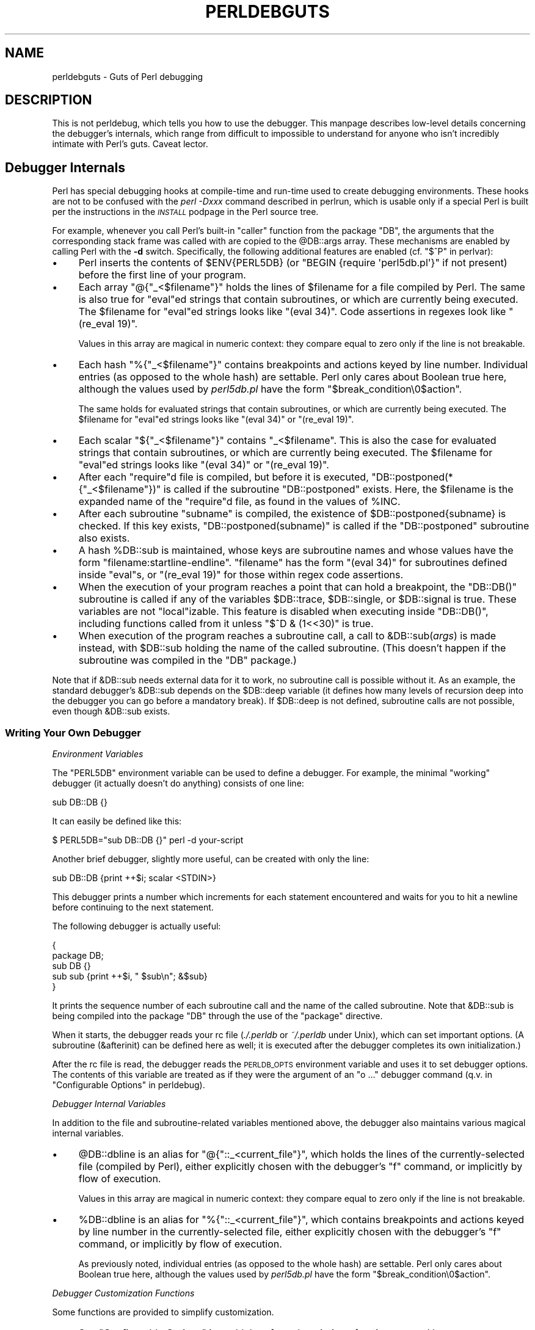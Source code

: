 .\" Automatically generated by Pod::Man 2.25 (Pod::Simple 3.20)
.\"
.\" Standard preamble:
.\" ========================================================================
.de Sp \" Vertical space (when we can't use .PP)
.if t .sp .5v
.if n .sp
..
.de Vb \" Begin verbatim text
.ft CW
.nf
.ne \\$1
..
.de Ve \" End verbatim text
.ft R
.fi
..
.\" Set up some character translations and predefined strings.  \*(-- will
.\" give an unbreakable dash, \*(PI will give pi, \*(L" will give a left
.\" double quote, and \*(R" will give a right double quote.  \*(C+ will
.\" give a nicer C++.  Capital omega is used to do unbreakable dashes and
.\" therefore won't be available.  \*(C` and \*(C' expand to `' in nroff,
.\" nothing in troff, for use with C<>.
.tr \(*W-
.ds C+ C\v'-.1v'\h'-1p'\s-2+\h'-1p'+\s0\v'.1v'\h'-1p'
.ie n \{\
.    ds -- \(*W-
.    ds PI pi
.    if (\n(.H=4u)&(1m=24u) .ds -- \(*W\h'-12u'\(*W\h'-12u'-\" diablo 10 pitch
.    if (\n(.H=4u)&(1m=20u) .ds -- \(*W\h'-12u'\(*W\h'-8u'-\"  diablo 12 pitch
.    ds L" ""
.    ds R" ""
.    ds C` ""
.    ds C' ""
'br\}
.el\{\
.    ds -- \|\(em\|
.    ds PI \(*p
.    ds L" ``
.    ds R" ''
'br\}
.\"
.\" Escape single quotes in literal strings from groff's Unicode transform.
.ie \n(.g .ds Aq \(aq
.el       .ds Aq '
.\"
.\" If the F register is turned on, we'll generate index entries on stderr for
.\" titles (.TH), headers (.SH), subsections (.SS), items (.Ip), and index
.\" entries marked with X<> in POD.  Of course, you'll have to process the
.\" output yourself in some meaningful fashion.
.ie \nF \{\
.    de IX
.    tm Index:\\$1\t\\n%\t"\\$2"
..
.    nr % 0
.    rr F
.\}
.el \{\
.    de IX
..
.\}
.\"
.\" Accent mark definitions (@(#)ms.acc 1.5 88/02/08 SMI; from UCB 4.2).
.\" Fear.  Run.  Save yourself.  No user-serviceable parts.
.    \" fudge factors for nroff and troff
.if n \{\
.    ds #H 0
.    ds #V .8m
.    ds #F .3m
.    ds #[ \f1
.    ds #] \fP
.\}
.if t \{\
.    ds #H ((1u-(\\\\n(.fu%2u))*.13m)
.    ds #V .6m
.    ds #F 0
.    ds #[ \&
.    ds #] \&
.\}
.    \" simple accents for nroff and troff
.if n \{\
.    ds ' \&
.    ds ` \&
.    ds ^ \&
.    ds , \&
.    ds ~ ~
.    ds /
.\}
.if t \{\
.    ds ' \\k:\h'-(\\n(.wu*8/10-\*(#H)'\'\h"|\\n:u"
.    ds ` \\k:\h'-(\\n(.wu*8/10-\*(#H)'\`\h'|\\n:u'
.    ds ^ \\k:\h'-(\\n(.wu*10/11-\*(#H)'^\h'|\\n:u'
.    ds , \\k:\h'-(\\n(.wu*8/10)',\h'|\\n:u'
.    ds ~ \\k:\h'-(\\n(.wu-\*(#H-.1m)'~\h'|\\n:u'
.    ds / \\k:\h'-(\\n(.wu*8/10-\*(#H)'\z\(sl\h'|\\n:u'
.\}
.    \" troff and (daisy-wheel) nroff accents
.ds : \\k:\h'-(\\n(.wu*8/10-\*(#H+.1m+\*(#F)'\v'-\*(#V'\z.\h'.2m+\*(#F'.\h'|\\n:u'\v'\*(#V'
.ds 8 \h'\*(#H'\(*b\h'-\*(#H'
.ds o \\k:\h'-(\\n(.wu+\w'\(de'u-\*(#H)/2u'\v'-.3n'\*(#[\z\(de\v'.3n'\h'|\\n:u'\*(#]
.ds d- \h'\*(#H'\(pd\h'-\w'~'u'\v'-.25m'\f2\(hy\fP\v'.25m'\h'-\*(#H'
.ds D- D\\k:\h'-\w'D'u'\v'-.11m'\z\(hy\v'.11m'\h'|\\n:u'
.ds th \*(#[\v'.3m'\s+1I\s-1\v'-.3m'\h'-(\w'I'u*2/3)'\s-1o\s+1\*(#]
.ds Th \*(#[\s+2I\s-2\h'-\w'I'u*3/5'\v'-.3m'o\v'.3m'\*(#]
.ds ae a\h'-(\w'a'u*4/10)'e
.ds Ae A\h'-(\w'A'u*4/10)'E
.    \" corrections for vroff
.if v .ds ~ \\k:\h'-(\\n(.wu*9/10-\*(#H)'\s-2\u~\d\s+2\h'|\\n:u'
.if v .ds ^ \\k:\h'-(\\n(.wu*10/11-\*(#H)'\v'-.4m'^\v'.4m'\h'|\\n:u'
.    \" for low resolution devices (crt and lpr)
.if \n(.H>23 .if \n(.V>19 \
\{\
.    ds : e
.    ds 8 ss
.    ds o a
.    ds d- d\h'-1'\(ga
.    ds D- D\h'-1'\(hy
.    ds th \o'bp'
.    ds Th \o'LP'
.    ds ae ae
.    ds Ae AE
.\}
.rm #[ #] #H #V #F C
.\" ========================================================================
.\"
.IX Title "PERLDEBGUTS 1"
.TH PERLDEBGUTS 1 "2012-04-25" "perl v5.16.0" "Perl Programmers Reference Guide"
.\" For nroff, turn off justification.  Always turn off hyphenation; it makes
.\" way too many mistakes in technical documents.
.if n .ad l
.nh
.SH "NAME"
perldebguts \- Guts of Perl debugging
.SH "DESCRIPTION"
.IX Header "DESCRIPTION"
This is not perldebug, which tells you how to use
the debugger.  This manpage describes low-level details concerning
the debugger's internals, which range from difficult to impossible
to understand for anyone who isn't incredibly intimate with Perl's guts.
Caveat lector.
.SH "Debugger Internals"
.IX Header "Debugger Internals"
Perl has special debugging hooks at compile-time and run-time used
to create debugging environments.  These hooks are not to be confused
with the \fIperl \-Dxxx\fR command described in perlrun, which is
usable only if a special Perl is built per the instructions in the
\&\fI\s-1INSTALL\s0\fR podpage in the Perl source tree.
.PP
For example, whenever you call Perl's built-in \f(CW\*(C`caller\*(C'\fR function
from the package \f(CW\*(C`DB\*(C'\fR, the arguments that the corresponding stack
frame was called with are copied to the \f(CW@DB::args\fR array.  These
mechanisms are enabled by calling Perl with the \fB\-d\fR switch.
Specifically, the following additional features are enabled
(cf. \*(L"$^P\*(R" in perlvar):
.IP "\(bu" 4
Perl inserts the contents of \f(CW$ENV{PERL5DB}\fR (or \f(CW\*(C`BEGIN {require
\&\*(Aqperl5db.pl\*(Aq}\*(C'\fR if not present) before the first line of your program.
.IP "\(bu" 4
Each array \f(CW\*(C`@{"_<$filename"}\*(C'\fR holds the lines of \f(CW$filename\fR for a
file compiled by Perl.  The same is also true for \f(CW\*(C`eval\*(C'\fRed strings
that contain subroutines, or which are currently being executed.
The \f(CW$filename\fR for \f(CW\*(C`eval\*(C'\fRed strings looks like \f(CW\*(C`(eval 34)\*(C'\fR.
Code assertions in regexes look like \f(CW\*(C`(re_eval 19)\*(C'\fR.
.Sp
Values in this array are magical in numeric context: they compare
equal to zero only if the line is not breakable.
.IP "\(bu" 4
Each hash \f(CW\*(C`%{"_<$filename"}\*(C'\fR contains breakpoints and actions keyed
by line number.  Individual entries (as opposed to the whole hash)
are settable.  Perl only cares about Boolean true here, although
the values used by \fIperl5db.pl\fR have the form
\&\f(CW"$break_condition\e0$action"\fR.
.Sp
The same holds for evaluated strings that contain subroutines, or
which are currently being executed.  The \f(CW$filename\fR for \f(CW\*(C`eval\*(C'\fRed strings
looks like \f(CW\*(C`(eval 34)\*(C'\fR or \f(CW\*(C`(re_eval 19)\*(C'\fR.
.IP "\(bu" 4
Each scalar \f(CW\*(C`${"_<$filename"}\*(C'\fR contains \f(CW"_<$filename"\fR.  This is
also the case for evaluated strings that contain subroutines, or
which are currently being executed.  The \f(CW$filename\fR for \f(CW\*(C`eval\*(C'\fRed
strings looks like \f(CW\*(C`(eval 34)\*(C'\fR or \f(CW\*(C`(re_eval 19)\*(C'\fR.
.IP "\(bu" 4
After each \f(CW\*(C`require\*(C'\fRd file is compiled, but before it is executed,
\&\f(CW\*(C`DB::postponed(*{"_<$filename"})\*(C'\fR is called if the subroutine
\&\f(CW\*(C`DB::postponed\*(C'\fR exists.  Here, the \f(CW$filename\fR is the expanded name of
the \f(CW\*(C`require\*(C'\fRd file, as found in the values of \f(CW%INC\fR.
.IP "\(bu" 4
After each subroutine \f(CW\*(C`subname\*(C'\fR is compiled, the existence of
\&\f(CW$DB::postponed{subname}\fR is checked.  If this key exists,
\&\f(CW\*(C`DB::postponed(subname)\*(C'\fR is called if the \f(CW\*(C`DB::postponed\*(C'\fR subroutine
also exists.
.IP "\(bu" 4
A hash \f(CW%DB::sub\fR is maintained, whose keys are subroutine names
and whose values have the form \f(CW\*(C`filename:startline\-endline\*(C'\fR.
\&\f(CW\*(C`filename\*(C'\fR has the form \f(CW\*(C`(eval 34)\*(C'\fR for subroutines defined inside
\&\f(CW\*(C`eval\*(C'\fRs, or \f(CW\*(C`(re_eval 19)\*(C'\fR for those within regex code assertions.
.IP "\(bu" 4
When the execution of your program reaches a point that can hold a
breakpoint, the \f(CW\*(C`DB::DB()\*(C'\fR subroutine is called if any of the variables
\&\f(CW$DB::trace\fR, \f(CW$DB::single\fR, or \f(CW$DB::signal\fR is true.  These variables
are not \f(CW\*(C`local\*(C'\fRizable.  This feature is disabled when executing
inside \f(CW\*(C`DB::DB()\*(C'\fR, including functions called from it 
unless \f(CW\*(C`$^D & (1<<30)\*(C'\fR is true.
.IP "\(bu" 4
When execution of the program reaches a subroutine call, a call to
\&\f(CW&DB::sub\fR(\fIargs\fR) is made instead, with \f(CW$DB::sub\fR holding the
name of the called subroutine. (This doesn't happen if the subroutine
was compiled in the \f(CW\*(C`DB\*(C'\fR package.)
.PP
Note that if \f(CW&DB::sub\fR needs external data for it to work, no
subroutine call is possible without it. As an example, the standard
debugger's \f(CW&DB::sub\fR depends on the \f(CW$DB::deep\fR variable
(it defines how many levels of recursion deep into the debugger you can go
before a mandatory break).  If \f(CW$DB::deep\fR is not defined, subroutine
calls are not possible, even though \f(CW&DB::sub\fR exists.
.SS "Writing Your Own Debugger"
.IX Subsection "Writing Your Own Debugger"
\fIEnvironment Variables\fR
.IX Subsection "Environment Variables"
.PP
The \f(CW\*(C`PERL5DB\*(C'\fR environment variable can be used to define a debugger.
For example, the minimal \*(L"working\*(R" debugger (it actually doesn't do anything)
consists of one line:
.PP
.Vb 1
\&  sub DB::DB {}
.Ve
.PP
It can easily be defined like this:
.PP
.Vb 1
\&  $ PERL5DB="sub DB::DB {}" perl \-d your\-script
.Ve
.PP
Another brief debugger, slightly more useful, can be created
with only the line:
.PP
.Vb 1
\&  sub DB::DB {print ++$i; scalar <STDIN>}
.Ve
.PP
This debugger prints a number which increments for each statement
encountered and waits for you to hit a newline before continuing
to the next statement.
.PP
The following debugger is actually useful:
.PP
.Vb 5
\&  {
\&    package DB;
\&    sub DB  {}
\&    sub sub {print ++$i, " $sub\en"; &$sub}
\&  }
.Ve
.PP
It prints the sequence number of each subroutine call and the name of the
called subroutine.  Note that \f(CW&DB::sub\fR is being compiled into the
package \f(CW\*(C`DB\*(C'\fR through the use of the \f(CW\*(C`package\*(C'\fR directive.
.PP
When it starts, the debugger reads your rc file (\fI./.perldb\fR or
\&\fI~/.perldb\fR under Unix), which can set important options.
(A subroutine (\f(CW&afterinit\fR) can be defined here as well; it is executed
after the debugger completes its own initialization.)
.PP
After the rc file is read, the debugger reads the \s-1PERLDB_OPTS\s0
environment variable and uses it to set debugger options. The
contents of this variable are treated as if they were the argument
of an \f(CW\*(C`o ...\*(C'\fR debugger command (q.v. in \*(L"Configurable Options\*(R" in perldebug).
.PP
\fIDebugger Internal Variables\fR
.IX Subsection "Debugger Internal Variables"
.PP
In addition to the file and subroutine-related variables mentioned above,
the debugger also maintains various magical internal variables.
.IP "\(bu" 4
\&\f(CW@DB::dbline\fR is an alias for \f(CW\*(C`@{"::_<current_file"}\*(C'\fR, which
holds the lines of the currently-selected file (compiled by Perl), either
explicitly chosen with the debugger's \f(CW\*(C`f\*(C'\fR command, or implicitly by flow
of execution.
.Sp
Values in this array are magical in numeric context: they compare
equal to zero only if the line is not breakable.
.IP "\(bu" 4
\&\f(CW%DB::dbline\fR is an alias for \f(CW\*(C`%{"::_<current_file"}\*(C'\fR, which
contains breakpoints and actions keyed by line number in
the currently-selected file, either explicitly chosen with the
debugger's \f(CW\*(C`f\*(C'\fR command, or implicitly by flow of execution.
.Sp
As previously noted, individual entries (as opposed to the whole hash)
are settable.  Perl only cares about Boolean true here, although
the values used by \fIperl5db.pl\fR have the form
\&\f(CW"$break_condition\e0$action"\fR.
.PP
\fIDebugger Customization Functions\fR
.IX Subsection "Debugger Customization Functions"
.PP
Some functions are provided to simplify customization.
.IP "\(bu" 4
See \*(L"Configurable Options\*(R" in perldebug for a description of options parsed by
\&\f(CW\*(C`DB::parse_options(string)\*(C'\fR.
.IP "\(bu" 4
\&\f(CW\*(C`DB::dump_trace(skip[,count])\*(C'\fR skips the specified number of frames
and returns a list containing information about the calling frames (all
of them, if \f(CW\*(C`count\*(C'\fR is missing).  Each entry is reference to a hash
with keys \f(CW\*(C`context\*(C'\fR (either \f(CW\*(C`.\*(C'\fR, \f(CW\*(C`$\*(C'\fR, or \f(CW\*(C`@\*(C'\fR), \f(CW\*(C`sub\*(C'\fR (subroutine
name, or info about \f(CW\*(C`eval\*(C'\fR), \f(CW\*(C`args\*(C'\fR (\f(CW\*(C`undef\*(C'\fR or a reference to
an array), \f(CW\*(C`file\*(C'\fR, and \f(CW\*(C`line\*(C'\fR.
.IP "\(bu" 4
\&\f(CW\*(C`DB::print_trace(FH, skip[, count[, short]])\*(C'\fR prints
formatted info about caller frames.  The last two functions may be
convenient as arguments to \f(CW\*(C`<\*(C'\fR, \f(CW\*(C`<<\*(C'\fR commands.
.PP
Note that any variables and functions that are not documented in
this manpages (or in perldebug) are considered for internal   
use only, and as such are subject to change without notice.
.SH "Frame Listing Output Examples"
.IX Header "Frame Listing Output Examples"
The \f(CW\*(C`frame\*(C'\fR option can be used to control the output of frame 
information.  For example, contrast this expression trace:
.PP
.Vb 2
\& $ perl \-de 42
\& Stack dump during die enabled outside of evals.
\&
\& Loading DB routines from perl5db.pl patch level 0.94
\& Emacs support available.
\&
\& Enter h or \*(Aqh h\*(Aq for help.
\&
\& main::(\-e:1):   0
\&   DB<1> sub foo { 14 }
\&
\&   DB<2> sub bar { 3 }
\&
\&   DB<3> t print foo() * bar()
\& main::((eval 172):3):   print foo() + bar();
\& main::foo((eval 168):2):
\& main::bar((eval 170):2):
\& 42
.Ve
.PP
with this one, once the \f(CW\*(C`o\*(C'\fRption \f(CW\*(C`frame=2\*(C'\fR has been set:
.PP
.Vb 11
\&   DB<4> o f=2
\&                frame = \*(Aq2\*(Aq
\&   DB<5> t print foo() * bar()
\& 3:      foo() * bar()
\& entering main::foo
\&  2:     sub foo { 14 };
\& exited main::foo
\& entering main::bar
\&  2:     sub bar { 3 };
\& exited main::bar
\& 42
.Ve
.PP
By way of demonstration, we present below a laborious listing
resulting from setting your \f(CW\*(C`PERLDB_OPTS\*(C'\fR environment variable to
the value \f(CW\*(C`f=n N\*(C'\fR, and running \fIperl \-d \-V\fR from the command line.
Examples using various values of \f(CW\*(C`n\*(C'\fR are shown to give you a feel
for the difference between settings.  Long though it may be, this
is not a complete listing, but only excerpts.
.IP "1." 4
.Vb 10
\&  entering main::BEGIN
\&   entering Config::BEGIN
\&    Package lib/Exporter.pm.
\&    Package lib/Carp.pm.
\&   Package lib/Config.pm.
\&   entering Config::TIEHASH
\&   entering Exporter::import
\&    entering Exporter::export
\&  entering Config::myconfig
\&   entering Config::FETCH
\&   entering Config::FETCH
\&   entering Config::FETCH
\&   entering Config::FETCH
.Ve
.IP "2." 4
.Vb 10
\&  entering main::BEGIN
\&   entering Config::BEGIN
\&    Package lib/Exporter.pm.
\&    Package lib/Carp.pm.
\&   exited Config::BEGIN
\&   Package lib/Config.pm.
\&   entering Config::TIEHASH
\&   exited Config::TIEHASH
\&   entering Exporter::import
\&    entering Exporter::export
\&    exited Exporter::export
\&   exited Exporter::import
\&  exited main::BEGIN
\&  entering Config::myconfig
\&   entering Config::FETCH
\&   exited Config::FETCH
\&   entering Config::FETCH
\&   exited Config::FETCH
\&   entering Config::FETCH
.Ve
.IP "3." 4
.Vb 10
\&  in  $=main::BEGIN() from /dev/null:0
\&   in  $=Config::BEGIN() from lib/Config.pm:2
\&    Package lib/Exporter.pm.
\&    Package lib/Carp.pm.
\&   Package lib/Config.pm.
\&   in  $=Config::TIEHASH(\*(AqConfig\*(Aq) from lib/Config.pm:644
\&   in  $=Exporter::import(\*(AqConfig\*(Aq, \*(Aqmyconfig\*(Aq, \*(Aqconfig_vars\*(Aq) from /dev/null:0
\&    in  $=Exporter::export(\*(AqConfig\*(Aq, \*(Aqmain\*(Aq, \*(Aqmyconfig\*(Aq, \*(Aqconfig_vars\*(Aq) from li
\&  in  @=Config::myconfig() from /dev/null:0
\&   in  $=Config::FETCH(ref(Config), \*(Aqpackage\*(Aq) from lib/Config.pm:574
\&   in  $=Config::FETCH(ref(Config), \*(Aqbaserev\*(Aq) from lib/Config.pm:574
\&   in  $=Config::FETCH(ref(Config), \*(AqPERL_VERSION\*(Aq) from lib/Config.pm:574
\&   in  $=Config::FETCH(ref(Config), \*(AqPERL_SUBVERSION\*(Aq) from lib/Config.pm:574
\&   in  $=Config::FETCH(ref(Config), \*(Aqosname\*(Aq) from lib/Config.pm:574
\&   in  $=Config::FETCH(ref(Config), \*(Aqosvers\*(Aq) from lib/Config.pm:574
.Ve
.IP "4." 4
.Vb 10
\&  in  $=main::BEGIN() from /dev/null:0
\&   in  $=Config::BEGIN() from lib/Config.pm:2
\&    Package lib/Exporter.pm.
\&    Package lib/Carp.pm.
\&   out $=Config::BEGIN() from lib/Config.pm:0
\&   Package lib/Config.pm.
\&   in  $=Config::TIEHASH(\*(AqConfig\*(Aq) from lib/Config.pm:644
\&   out $=Config::TIEHASH(\*(AqConfig\*(Aq) from lib/Config.pm:644
\&   in  $=Exporter::import(\*(AqConfig\*(Aq, \*(Aqmyconfig\*(Aq, \*(Aqconfig_vars\*(Aq) from /dev/null:0
\&    in  $=Exporter::export(\*(AqConfig\*(Aq, \*(Aqmain\*(Aq, \*(Aqmyconfig\*(Aq, \*(Aqconfig_vars\*(Aq) from lib/
\&    out $=Exporter::export(\*(AqConfig\*(Aq, \*(Aqmain\*(Aq, \*(Aqmyconfig\*(Aq, \*(Aqconfig_vars\*(Aq) from lib/
\&   out $=Exporter::import(\*(AqConfig\*(Aq, \*(Aqmyconfig\*(Aq, \*(Aqconfig_vars\*(Aq) from /dev/null:0
\&  out $=main::BEGIN() from /dev/null:0
\&  in  @=Config::myconfig() from /dev/null:0
\&   in  $=Config::FETCH(ref(Config), \*(Aqpackage\*(Aq) from lib/Config.pm:574
\&   out $=Config::FETCH(ref(Config), \*(Aqpackage\*(Aq) from lib/Config.pm:574
\&   in  $=Config::FETCH(ref(Config), \*(Aqbaserev\*(Aq) from lib/Config.pm:574
\&   out $=Config::FETCH(ref(Config), \*(Aqbaserev\*(Aq) from lib/Config.pm:574
\&   in  $=Config::FETCH(ref(Config), \*(AqPERL_VERSION\*(Aq) from lib/Config.pm:574
\&   out $=Config::FETCH(ref(Config), \*(AqPERL_VERSION\*(Aq) from lib/Config.pm:574
\&   in  $=Config::FETCH(ref(Config), \*(AqPERL_SUBVERSION\*(Aq) from lib/Config.pm:574
.Ve
.IP "5." 4
.Vb 10
\&  in  $=main::BEGIN() from /dev/null:0
\&   in  $=Config::BEGIN() from lib/Config.pm:2
\&    Package lib/Exporter.pm.
\&    Package lib/Carp.pm.
\&   out $=Config::BEGIN() from lib/Config.pm:0
\&   Package lib/Config.pm.
\&   in  $=Config::TIEHASH(\*(AqConfig\*(Aq) from lib/Config.pm:644
\&   out $=Config::TIEHASH(\*(AqConfig\*(Aq) from lib/Config.pm:644
\&   in  $=Exporter::import(\*(AqConfig\*(Aq, \*(Aqmyconfig\*(Aq, \*(Aqconfig_vars\*(Aq) from /dev/null:0
\&    in  $=Exporter::export(\*(AqConfig\*(Aq, \*(Aqmain\*(Aq, \*(Aqmyconfig\*(Aq, \*(Aqconfig_vars\*(Aq) from lib/E
\&    out $=Exporter::export(\*(AqConfig\*(Aq, \*(Aqmain\*(Aq, \*(Aqmyconfig\*(Aq, \*(Aqconfig_vars\*(Aq) from lib/E
\&   out $=Exporter::import(\*(AqConfig\*(Aq, \*(Aqmyconfig\*(Aq, \*(Aqconfig_vars\*(Aq) from /dev/null:0
\&  out $=main::BEGIN() from /dev/null:0
\&  in  @=Config::myconfig() from /dev/null:0
\&   in  $=Config::FETCH(\*(AqConfig=HASH(0x1aa444)\*(Aq, \*(Aqpackage\*(Aq) from lib/Config.pm:574
\&   out $=Config::FETCH(\*(AqConfig=HASH(0x1aa444)\*(Aq, \*(Aqpackage\*(Aq) from lib/Config.pm:574
\&   in  $=Config::FETCH(\*(AqConfig=HASH(0x1aa444)\*(Aq, \*(Aqbaserev\*(Aq) from lib/Config.pm:574
\&   out $=Config::FETCH(\*(AqConfig=HASH(0x1aa444)\*(Aq, \*(Aqbaserev\*(Aq) from lib/Config.pm:574
.Ve
.IP "6." 4
.Vb 10
\&  in  $=CODE(0x15eca4)() from /dev/null:0
\&   in  $=CODE(0x182528)() from lib/Config.pm:2
\&    Package lib/Exporter.pm.
\&   out $=CODE(0x182528)() from lib/Config.pm:0
\&   scalar context return from CODE(0x182528): undef
\&   Package lib/Config.pm.
\&   in  $=Config::TIEHASH(\*(AqConfig\*(Aq) from lib/Config.pm:628
\&   out $=Config::TIEHASH(\*(AqConfig\*(Aq) from lib/Config.pm:628
\&   scalar context return from Config::TIEHASH:   empty hash
\&   in  $=Exporter::import(\*(AqConfig\*(Aq, \*(Aqmyconfig\*(Aq, \*(Aqconfig_vars\*(Aq) from /dev/null:0
\&    in  $=Exporter::export(\*(AqConfig\*(Aq, \*(Aqmain\*(Aq, \*(Aqmyconfig\*(Aq, \*(Aqconfig_vars\*(Aq) from lib/Exporter.pm:171
\&    out $=Exporter::export(\*(AqConfig\*(Aq, \*(Aqmain\*(Aq, \*(Aqmyconfig\*(Aq, \*(Aqconfig_vars\*(Aq) from lib/Exporter.pm:171
\&    scalar context return from Exporter::export: \*(Aq\*(Aq
\&   out $=Exporter::import(\*(AqConfig\*(Aq, \*(Aqmyconfig\*(Aq, \*(Aqconfig_vars\*(Aq) from /dev/null:0
\&   scalar context return from Exporter::import: \*(Aq\*(Aq
.Ve
.PP
In all cases shown above, the line indentation shows the call tree.
If bit 2 of \f(CW\*(C`frame\*(C'\fR is set, a line is printed on exit from a
subroutine as well.  If bit 4 is set, the arguments are printed
along with the caller info.  If bit 8 is set, the arguments are
printed even if they are tied or references.  If bit 16 is set, the
return value is printed, too.
.PP
When a package is compiled, a line like this
.PP
.Vb 1
\&    Package lib/Carp.pm.
.Ve
.PP
is printed with proper indentation.
.SH "Debugging Regular Expressions"
.IX Header "Debugging Regular Expressions"
There are two ways to enable debugging output for regular expressions.
.PP
If your perl is compiled with \f(CW\*(C`\-DDEBUGGING\*(C'\fR, you may use the
\&\fB\-Dr\fR flag on the command line.
.PP
Otherwise, one can \f(CW\*(C`use re \*(Aqdebug\*(Aq\*(C'\fR, which has effects at
compile time and run time.  Since Perl 5.9.5, this pragma is lexically
scoped.
.SS "Compile-time Output"
.IX Subsection "Compile-time Output"
The debugging output at compile time looks like this:
.PP
.Vb 10
\&  Compiling REx \*(Aq[bc]d(ef*g)+h[ij]k$\*(Aq
\&  size 45 Got 364 bytes for offset annotations.
\&  first at 1
\&  rarest char g at 0
\&  rarest char d at 0
\&     1: ANYOF[bc](12)
\&    12: EXACT <d>(14)
\&    14: CURLYX[0] {1,32767}(28)
\&    16:   OPEN1(18)
\&    18:     EXACT <e>(20)
\&    20:     STAR(23)
\&    21:       EXACT <f>(0)
\&    23:     EXACT <g>(25)
\&    25:   CLOSE1(27)
\&    27:   WHILEM[1/1](0)
\&    28: NOTHING(29)
\&    29: EXACT <h>(31)
\&    31: ANYOF[ij](42)
\&    42: EXACT <k>(44)
\&    44: EOL(45)
\&    45: END(0)
\&  anchored \*(Aqde\*(Aq at 1 floating \*(Aqgh\*(Aq at 3..2147483647 (checking floating) 
\&        stclass \*(AqANYOF[bc]\*(Aq minlen 7 
\&  Offsets: [45]
\&        1[4] 0[0] 0[0] 0[0] 0[0] 0[0] 0[0] 0[0] 0[0] 0[0] 0[0] 5[1]
\&        0[0] 12[1] 0[0] 6[1] 0[0] 7[1] 0[0] 9[1] 8[1] 0[0] 10[1] 0[0]
\&        11[1] 0[0] 12[0] 12[0] 13[1] 0[0] 14[4] 0[0] 0[0] 0[0] 0[0]
\&        0[0] 0[0] 0[0] 0[0] 0[0] 0[0] 18[1] 0[0] 19[1] 20[0]  
\&  Omitting $\` $& $\*(Aq support.
.Ve
.PP
The first line shows the pre-compiled form of the regex.  The second
shows the size of the compiled form (in arbitrary units, usually
4\-byte words) and the total number of bytes allocated for the
offset/length table, usually 4+\f(CW\*(C`size\*(C'\fR*8.  The next line shows the
label \fIid\fR of the first node that does a match.
.PP
The
.PP
.Vb 2
\&  anchored \*(Aqde\*(Aq at 1 floating \*(Aqgh\*(Aq at 3..2147483647 (checking floating) 
\&        stclass \*(AqANYOF[bc]\*(Aq minlen 7
.Ve
.PP
line (split into two lines above) contains optimizer
information.  In the example shown, the optimizer found that the match 
should contain a substring \f(CW\*(C`de\*(C'\fR at offset 1, plus substring \f(CW\*(C`gh\*(C'\fR
at some offset between 3 and infinity.  Moreover, when checking for
these substrings (to abandon impossible matches quickly), Perl will check
for the substring \f(CW\*(C`gh\*(C'\fR before checking for the substring \f(CW\*(C`de\*(C'\fR.  The
optimizer may also use the knowledge that the match starts (at the
\&\f(CW\*(C`first\*(C'\fR \fIid\fR) with a character class, and no string 
shorter than 7 characters can possibly match.
.PP
The fields of interest which may appear in this line are
.ie n .IP """anchored"" \fI\s-1STRING\s0\fR ""at"" \fI\s-1POS\s0\fR" 4
.el .IP "\f(CWanchored\fR \fI\s-1STRING\s0\fR \f(CWat\fR \fI\s-1POS\s0\fR" 4
.IX Item "anchored STRING at POS"
.PD 0
.ie n .IP """floating"" \fI\s-1STRING\s0\fR ""at"" \fI\s-1POS1\s0..POS2\fR" 4
.el .IP "\f(CWfloating\fR \fI\s-1STRING\s0\fR \f(CWat\fR \fI\s-1POS1\s0..POS2\fR" 4
.IX Item "floating STRING at POS1..POS2"
.PD
See above.
.ie n .IP """matching floating/anchored""" 4
.el .IP "\f(CWmatching floating/anchored\fR" 4
.IX Item "matching floating/anchored"
Which substring to check first.
.ie n .IP """minlen""" 4
.el .IP "\f(CWminlen\fR" 4
.IX Item "minlen"
The minimal length of the match.
.ie n .IP """stclass"" \fI\s-1TYPE\s0\fR" 4
.el .IP "\f(CWstclass\fR \fI\s-1TYPE\s0\fR" 4
.IX Item "stclass TYPE"
Type of first matching node.
.ie n .IP """noscan""" 4
.el .IP "\f(CWnoscan\fR" 4
.IX Item "noscan"
Don't scan for the found substrings.
.ie n .IP """isall""" 4
.el .IP "\f(CWisall\fR" 4
.IX Item "isall"
Means that the optimizer information is all that the regular
expression contains, and thus one does not need to enter the regex engine at
all.
.ie n .IP """GPOS""" 4
.el .IP "\f(CWGPOS\fR" 4
.IX Item "GPOS"
Set if the pattern contains \f(CW\*(C`\eG\*(C'\fR.
.ie n .IP """plus""" 4
.el .IP "\f(CWplus\fR" 4
.IX Item "plus"
Set if the pattern starts with a repeated char (as in \f(CW\*(C`x+y\*(C'\fR).
.ie n .IP """implicit""" 4
.el .IP "\f(CWimplicit\fR" 4
.IX Item "implicit"
Set if the pattern starts with \f(CW\*(C`.*\*(C'\fR.
.ie n .IP """with eval""" 4
.el .IP "\f(CWwith eval\fR" 4
.IX Item "with eval"
Set if the pattern contain eval-groups, such as \f(CW\*(C`(?{ code })\*(C'\fR and
\&\f(CW\*(C`(??{ code })\*(C'\fR.
.ie n .IP """anchored(TYPE)""" 4
.el .IP "\f(CWanchored(TYPE)\fR" 4
.IX Item "anchored(TYPE)"
If the pattern may match only at a handful of places, with \f(CW\*(C`TYPE\*(C'\fR
being \f(CW\*(C`BOL\*(C'\fR, \f(CW\*(C`MBOL\*(C'\fR, or \f(CW\*(C`GPOS\*(C'\fR.  See the table below.
.PP
If a substring is known to match at end-of-line only, it may be
followed by \f(CW\*(C`$\*(C'\fR, as in \f(CW\*(C`floating \*(Aqk\*(Aq$\*(C'\fR.
.PP
The optimizer-specific information is used to avoid entering (a slow) regex
engine on strings that will not definitely match.  If the \f(CW\*(C`isall\*(C'\fR flag
is set, a call to the regex engine may be avoided even when the optimizer
found an appropriate place for the match.
.PP
Above the optimizer section is the list of \fInodes\fR of the compiled
form of the regex.  Each line has format
.PP
\&\f(CW\*(C`   \*(C'\fR\fIid\fR: \fI\s-1TYPE\s0\fR \fIOPTIONAL-INFO\fR (\fInext-id\fR)
.SS "Types of Nodes"
.IX Subsection "Types of Nodes"
Here are the possible types, with short descriptions:
.PP
.Vb 1
\& # TYPE arg\-description [num\-args] [longjump\-len] DESCRIPTION
\&
\& # Exit points
\& END   no        End of program.
\& SUCCEED   no        Return from a subroutine, basically.
\&
\& # Anchors:
\&
\& BOL        no      Match "" at beginning of line.
\& MBOL       no      Same, assuming multiline.
\& SBOL       no      Same, assuming singleline.
\& EOS        no      Match "" at end of string.
\& EOL        no      Match "" at end of line.
\& MEOL       no      Same, assuming multiline.
\& SEOL       no      Same, assuming singleline.
\& BOUND      no      Match "" at any word boundary using native charset
\&                    semantics for non\-utf8
\& BOUNDL     no      Match "" at any locale word boundary
\& BOUNDU     no      Match "" at any word boundary using Unicode semantics
\& BOUNDA     no      Match "" at any word boundary using ASCII semantics
\& NBOUND     no      Match "" at any word non\-boundary using native charset
\&                    semantics for non\-utf8
\& NBOUNDL    no      Match "" at any locale word non\-boundary
\& NBOUNDU    no      Match "" at any word non\-boundary using Unicode semantics
\& NBOUNDA    no      Match "" at any word non\-boundary using ASCII semantics
\& GPOS       no      Matches where last m//g left off.
\&
\& # [Special] alternatives:
\&
\& REG_ANY    no      Match any one character (except newline).
\& SANY       no      Match any one character.
\& CANY       no      Match any one byte.
\& ANYOF      sv      Match character in (or not in) this class, single char
\&                    match only
\& ANYOFV     sv      Match character in (or not in) this class, can
\&                    match\-multiple chars
\& ALNUM      no      Match any alphanumeric character using native charset
\&                    semantics for non\-utf8
\& ALNUML     no      Match any alphanumeric char in locale
\& ALNUMU     no      Match any alphanumeric char using Unicode semantics
\& ALNUMA     no      Match [A\-Za\-z_0\-9]
\& NALNUM     no      Match any non\-alphanumeric character using native charset
\&                    semantics for non\-utf8
\& NALNUML    no      Match any non\-alphanumeric char in locale
\& NALNUMU    no      Match any non\-alphanumeric char using Unicode semantics
\& NALNUMA    no      Match [^A\-Za\-z_0\-9]
\& SPACE      no      Match any whitespace character using native charset
\&                    semantics for non\-utf8
\& SPACEL     no      Match any whitespace char in locale
\& SPACEU     no      Match any whitespace char using Unicode semantics
\& SPACEA     no      Match [ \et\en\ef\er]
\& NSPACE     no      Match any non\-whitespace character using native charset
\&                    semantics for non\-utf8
\& NSPACEL    no      Match any non\-whitespace char in locale
\& NSPACEU    no      Match any non\-whitespace char using Unicode semantics
\& NSPACEA    no      Match [^ \et\en\ef\er]
\& DIGIT      no      Match any numeric character using native charset semantics
\&                    for non\-utf8
\& DIGITL     no      Match any numeric character in locale
\& DIGITA     no      Match [0\-9]
\& NDIGIT     no      Match any non\-numeric character using native charset
\& i                  semantics for non\-utf8
\& NDIGITL    no      Match any non\-numeric character in locale
\& NDIGITA    no      Match [^0\-9]
\& CLUMP      no      Match any extended grapheme cluster sequence
\&
\& # Alternation
\&
\& # BRANCH        The set of branches constituting a single choice are hooked
\& #               together with their "next" pointers, since precedence prevents
\& #               anything being concatenated to any individual branch.  The
\& #               "next" pointer of the last BRANCH in a choice points to the
\& #               thing following the whole choice.  This is also where the
\& #               final "next" pointer of each individual branch points; each
\& #               branch starts with the operand node of a BRANCH node.
\& #
\& BRANCH node        Match this alternative, or the next...
\&
\& # Back pointer
\&
\& # BACK          Normal "next" pointers all implicitly point forward; BACK
\& #               exists to make loop structures possible.
\& # not used
\& BACK       no      Match "", "next" ptr points backward.
\&
\& # Literals
\&
\& EXACT      str     Match this string (preceded by length).
\& EXACTF     str     Match this string, folded, native charset semantics for
\&                    non\-utf8 (prec. by length).
\& EXACTFL    str     Match this string, folded in locale (w/len).
\& EXACTFU    str     Match this string, folded, Unicode semantics for non\-utf8
\&                    (prec. by length).
\& EXACTFA    str     Match this string, folded, Unicode semantics for non\-utf8,
\&                    but no ASCII\-range character matches outside ASCII (prec.
\&                    by length),.
\&
\& # Do nothing types
\&
\& NOTHING    no        Match empty string.
\& # A variant of above which delimits a group, thus stops optimizations
\& TAIL       no        Match empty string. Can jump here from outside.
\&
\& # Loops
\&
\& # STAR,PLUS    \*(Aq?\*(Aq, and complex \*(Aq*\*(Aq and \*(Aq+\*(Aq, are implemented as circular
\& #               BRANCH structures using BACK.  Simple cases (one character
\& #               per match) are implemented with STAR and PLUS for speed
\& #               and to minimize recursive plunges.
\& #
\& STAR       node    Match this (simple) thing 0 or more times.
\& PLUS       node    Match this (simple) thing 1 or more times.
\&
\& CURLY      sv 2    Match this simple thing {n,m} times.
\& CURLYN     no 2    Capture next\-after\-this simple thing
\& CURLYM     no 2    Capture this medium\-complex thing {n,m} times.
\& CURLYX     sv 2    Match this complex thing {n,m} times.
\&
\& # This terminator creates a loop structure for CURLYX
\& WHILEM     no      Do curly processing and see if rest matches.
\&
\& # Buffer related
\&
\& # OPEN,CLOSE,GROUPP     ...are numbered at compile time.
\& OPEN       num 1   Mark this point in input as start of #n.
\& CLOSE      num 1   Analogous to OPEN.
\&
\& REF        num 1   Match some already matched string
\& REFF       num 1   Match already matched string, folded using native charset
\&                    semantics for non\-utf8
\& REFFL      num 1   Match already matched string, folded in loc.
\& REFFU      num 1   Match already matched string, folded using unicode
\&                    semantics for non\-utf8
\& REFFA      num 1   Match already matched string, folded using unicode
\&                    semantics for non\-utf8, no mixing ASCII, non\-ASCII
\&
\& # Named references.  Code in regcomp.c assumes that these all are after the
\& # numbered references
\& NREF       no\-sv 1 Match some already matched string
\& NREFF      no\-sv 1 Match already matched string, folded using native charset
\&                    semantics for non\-utf8
\& NREFFL     no\-sv 1 Match already matched string, folded in loc.
\& NREFFU     num   1 Match already matched string, folded using unicode
\&                    semantics for non\-utf8
\& NREFFA     num   1 Match already matched string, folded using unicode
\&                    semantics for non\-utf8, no mixing ASCII, non\-ASCII
\&
\& IFMATCH    off 1 2 Succeeds if the following matches.
\& UNLESSM    off 1 2 Fails if the following matches.
\& SUSPEND    off 1 1 "Independent" sub\-RE.
\& IFTHEN     off 1 1 Switch, should be preceded by switcher.
\& GROUPP     num 1   Whether the group matched.
\&
\& # Support for long RE
\&
\& LONGJMP    off 1 1 Jump far away.
\& BRANCHJ    off 1 1 BRANCH with long offset.
\&
\& # The heavy worker
\&
\& EVAL       evl 1   Execute some Perl code.
\&
\& # Modifiers
\&
\& MINMOD     no      Next operator is not greedy.
\& LOGICAL    no      Next opcode should set the flag only.
\&
\& # This is not used yet
\& RENUM      off 1 1 Group with independently numbered parens.
\&
\& # Trie Related
\&
\& # Behave the same as A|LIST|OF|WORDS would. The \*(Aq..C\*(Aq variants have
\& # inline charclass data (ascii only), the \*(AqC\*(Aq store it in the structure.
\& # NOTE: the relative order of the TRIE\-like regops  is significant
\&
\& TRIE       trie 1    Match many EXACT(F[ALU]?)? at once. flags==type
\& TRIEC      charclass Same as TRIE, but with embedded charclass data
\&
\& # For start classes, contains an added fail table.
\& AHOCORASICK trie 1   Aho Corasick stclass. flags==type
\& AHOCORASICKC charclass Same as AHOCORASICK, but with embedded charclass data
\&
\& # Regex Subroutines
\& GOSUB      num/ofs 2L recurse to paren arg1 at (signed) ofs arg2
\& GOSTART    no         recurse to start of pattern
\&
\& # Special conditionals
\& NGROUPP    no\-sv 1   Whether the group matched.
\& INSUBP     num 1     Whether we are in a specific recurse.
\& DEFINEP    none 1    Never execute directly.
\&
\& # Backtracking Verbs
\& ENDLIKE    none      Used only for the type field of verbs
\& OPFAIL     none      Same as (?!)
\& ACCEPT     parno 1   Accepts the current matched string.
\&
\&
\& # Verbs With Arguments
\& VERB       no\-sv 1   Used only for the type field of verbs
\& PRUNE      no\-sv 1   Pattern fails at this startpoint if no\-backtracking through this
\& MARKPOINT  no\-sv 1   Push the current location for rollback by cut.
\& SKIP       no\-sv 1   On failure skip forward (to the mark) before retrying
\& COMMIT     no\-sv 1   Pattern fails outright if backtracking through this
\& CUTGROUP   no\-sv 1   On failure go to the next alternation in the group
\&
\& # Control what to keep in $&.
\& KEEPS      no        $& begins here.
\&
\& # New charclass like patterns
\& LNBREAK    none      generic newline pattern
\& VERTWS     none      vertical whitespace         (Perl 6)
\& NVERTWS    none      not vertical whitespace     (Perl 6)
\& HORIZWS    none      horizontal whitespace       (Perl 6)
\& NHORIZWS   none      not horizontal whitespace   (Perl 6)
\&
\& FOLDCHAR   codepoint 1 codepoint with tricky case folding properties.
\&
\& # SPECIAL  REGOPS
\&
\& # This is not really a node, but an optimized away piece of a "long" node.
\& # To simplify debugging output, we mark it as if it were a node
\& OPTIMIZED  off       Placeholder for dump.
\&
\& # Special opcode with the property that no opcode in a compiled program
\& # will ever be of this type. Thus it can be used as a flag value that
\& # no other opcode has been seen. END is used similarly, in that an END
\& # node cant be optimized. So END implies "unoptimizable" and PSEUDO mean
\& # "not seen anything to optimize yet".
\& PSEUDO     off       Pseudo opcode for internal use.
.Ve
.PP
Following the optimizer information is a dump of the offset/length
table, here split across several lines:
.PP
.Vb 5
\&  Offsets: [45]
\&        1[4] 0[0] 0[0] 0[0] 0[0] 0[0] 0[0] 0[0] 0[0] 0[0] 0[0] 5[1]
\&        0[0] 12[1] 0[0] 6[1] 0[0] 7[1] 0[0] 9[1] 8[1] 0[0] 10[1] 0[0]
\&        11[1] 0[0] 12[0] 12[0] 13[1] 0[0] 14[4] 0[0] 0[0] 0[0] 0[0]
\&        0[0] 0[0] 0[0] 0[0] 0[0] 0[0] 18[1] 0[0] 19[1] 20[0]
.Ve
.PP
The first line here indicates that the offset/length table contains 45
entries.  Each entry is a pair of integers, denoted by \f(CW\*(C`offset[length]\*(C'\fR.
Entries are numbered starting with 1, so entry #1 here is \f(CW\*(C`1[4]\*(C'\fR and
entry #12 is \f(CW\*(C`5[1]\*(C'\fR.  \f(CW\*(C`1[4]\*(C'\fR indicates that the node labeled \f(CW\*(C`1:\*(C'\fR
(the \f(CW\*(C`1: ANYOF[bc]\*(C'\fR) begins at character position 1 in the
pre-compiled form of the regex, and has a length of 4 characters.
\&\f(CW\*(C`5[1]\*(C'\fR in position 12 
indicates that the node labeled \f(CW\*(C`12:\*(C'\fR
(the \f(CW\*(C`12: EXACT <d>\*(C'\fR) begins at character position 5 in the
pre-compiled form of the regex, and has a length of 1 character.
\&\f(CW\*(C`12[1]\*(C'\fR in position 14 
indicates that the node labeled \f(CW\*(C`14:\*(C'\fR
(the \f(CW\*(C`14: CURLYX[0] {1,32767}\*(C'\fR) begins at character position 12 in the
pre-compiled form of the regex, and has a length of 1 character\-\-\-that
is, it corresponds to the \f(CW\*(C`+\*(C'\fR symbol in the precompiled regex.
.PP
\&\f(CW\*(C`0[0]\*(C'\fR items indicate that there is no corresponding node.
.SS "Run-time Output"
.IX Subsection "Run-time Output"
First of all, when doing a match, one may get no run-time output even
if debugging is enabled.  This means that the regex engine was never
entered and that all of the job was therefore done by the optimizer.
.PP
If the regex engine was entered, the output may look like this:
.PP
.Vb 10
\&  Matching \*(Aq[bc]d(ef*g)+h[ij]k$\*(Aq against \*(Aqabcdefg_\|_gh_\|_\*(Aq
\&    Setting an EVAL scope, savestack=3
\&     2 <ab> <cdefg_\|_gh_>    |  1: ANYOF
\&     3 <abc> <defg_\|_gh_>    | 11: EXACT <d>
\&     4 <abcd> <efg_\|_gh_>    | 13: CURLYX {1,32767}
\&     4 <abcd> <efg_\|_gh_>    | 26:   WHILEM
\&                                0 out of 1..32767  cc=effff31c
\&     4 <abcd> <efg_\|_gh_>    | 15:     OPEN1
\&     4 <abcd> <efg_\|_gh_>    | 17:     EXACT <e>
\&     5 <abcde> <fg_\|_gh_>    | 19:     STAR
\&                             EXACT <f> can match 1 times out of 32767...
\&    Setting an EVAL scope, savestack=3
\&     6 <bcdef> <g_\|_gh_\|_>    | 22:       EXACT <g>
\&     7 <bcdefg> <_\|_gh_\|_>    | 24:       CLOSE1
\&     7 <bcdefg> <_\|_gh_\|_>    | 26:       WHILEM
\&                                    1 out of 1..32767  cc=effff31c
\&    Setting an EVAL scope, savestack=12
\&     7 <bcdefg> <_\|_gh_\|_>    | 15:         OPEN1
\&     7 <bcdefg> <_\|_gh_\|_>    | 17:         EXACT <e>
\&       restoring \e1 to 4(4)..7
\&                                    failed, try continuation...
\&     7 <bcdefg> <_\|_gh_\|_>    | 27:         NOTHING
\&     7 <bcdefg> <_\|_gh_\|_>    | 28:         EXACT <h>
\&                                    failed...
\&                                failed...
.Ve
.PP
The most significant information in the output is about the particular \fInode\fR
of the compiled regex that is currently being tested against the target string.
The format of these lines is
.PP
\&\f(CW\*(C`    \*(C'\fR\fISTRING-OFFSET\fR <\fIPRE-STRING\fR> <\fIPOST-STRING\fR>   |\fI\s-1ID\s0\fR:  \fI\s-1TYPE\s0\fR
.PP
The \fI\s-1TYPE\s0\fR info is indented with respect to the backtracking level.
Other incidental information appears interspersed within.
.SH "Debugging Perl Memory Usage"
.IX Header "Debugging Perl Memory Usage"
Perl is a profligate wastrel when it comes to memory use.  There
is a saying that to estimate memory usage of Perl, assume a reasonable
algorithm for memory allocation, multiply that estimate by 10, and
while you still may miss the mark, at least you won't be quite so
astonished.  This is not absolutely true, but may provide a good
grasp of what happens.
.PP
Assume that an integer cannot take less than 20 bytes of memory, a
float cannot take less than 24 bytes, a string cannot take less
than 32 bytes (all these examples assume 32\-bit architectures, the
result are quite a bit worse on 64\-bit architectures).  If a variable
is accessed in two of three different ways (which require an integer,
a float, or a string), the memory footprint may increase yet another
20 bytes.  A sloppy \fImalloc\fR\|(3) implementation can inflate these
numbers dramatically.
.PP
On the opposite end of the scale, a declaration like
.PP
.Vb 1
\&  sub foo;
.Ve
.PP
may take up to 500 bytes of memory, depending on which release of Perl
you're running.
.PP
Anecdotal estimates of source-to-compiled code bloat suggest an
eightfold increase.  This means that the compiled form of reasonable
(normally commented, properly indented etc.) code will take
about eight times more space in memory than the code took
on disk.
.PP
The \fB\-DL\fR command-line switch is obsolete since circa Perl 5.6.0
(it was available only if Perl was built with \f(CW\*(C`\-DDEBUGGING\*(C'\fR).
The switch was used to track Perl's memory allocations and possible
memory leaks.  These days the use of malloc debugging tools like
\&\fIPurify\fR or \fIvalgrind\fR is suggested instead.  See also
\&\*(L"\s-1PERL_MEM_LOG\s0\*(R" in perlhacktips.
.PP
One way to find out how much memory is being used by Perl data
structures is to install the Devel::Size module from \s-1CPAN:\s0 it gives
you the minimum number of bytes required to store a particular data
structure.  Please be mindful of the difference between the \fIsize()\fR
and \fItotal_size()\fR.
.PP
If Perl has been compiled using Perl's malloc you can analyze Perl
memory usage by setting \f(CW$ENV\fR{\s-1PERL_DEBUG_MSTATS\s0}.
.ie n .SS "Using $ENV{PERL_DEBUG_MSTATS}"
.el .SS "Using \f(CW$ENV{PERL_DEBUG_MSTATS}\fP"
.IX Subsection "Using $ENV{PERL_DEBUG_MSTATS}"
If your perl is using Perl's \fImalloc()\fR and was compiled with the
necessary switches (this is the default), then it will print memory
usage statistics after compiling your code when \f(CW\*(C`$ENV{PERL_DEBUG_MSTATS}
> 1\*(C'\fR, and before termination of the program when \f(CW\*(C`$ENV{PERL_DEBUG_MSTATS} >= 1\*(C'\fR.  The report format is similar to
the following example:
.PP
.Vb 10
\&  $ PERL_DEBUG_MSTATS=2 perl \-e "require Carp"
\&  Memory allocation statistics after compilation: (buckets 4(4)..8188(8192)
\&     14216 free:   130   117    28     7     9   0   2     2   1 0 0
\&                437    61    36     0     5
\&     60924 used:   125   137   161    55     7   8   6    16   2 0 1
\&                 74   109   304    84    20
\&  Total sbrk(): 77824/21:119. Odd ends: pad+heads+chain+tail: 0+636+0+2048.
\&  Memory allocation statistics after execution:   (buckets 4(4)..8188(8192)
\&     30888 free:   245    78    85    13     6   2   1     3   2 0 1
\&                315   162    39    42    11
\&    175816 used:   265   176  1112   111    26  22  11    27   2 1 1
\&                196   178  1066   798    39
\&  Total sbrk(): 215040/47:145. Odd ends: pad+heads+chain+tail: 0+2192+0+6144.
.Ve
.PP
It is possible to ask for such a statistic at arbitrary points in
your execution using the \fImstat()\fR function out of the standard
Devel::Peek module.
.PP
Here is some explanation of that format:
.ie n .IP """buckets SMALLEST(APPROX)..GREATEST(APPROX)""" 4
.el .IP "\f(CWbuckets SMALLEST(APPROX)..GREATEST(APPROX)\fR" 4
.IX Item "buckets SMALLEST(APPROX)..GREATEST(APPROX)"
Perl's \fImalloc()\fR uses bucketed allocations.  Every request is rounded
up to the closest bucket size available, and a bucket is taken from
the pool of buckets of that size.
.Sp
The line above describes the limits of buckets currently in use.
Each bucket has two sizes: memory footprint and the maximal size
of user data that can fit into this bucket.  Suppose in the above
example that the smallest bucket were size 4.  The biggest bucket
would have usable size 8188, and the memory footprint would be 8192.
.Sp
In a Perl built for debugging, some buckets may have negative usable
size.  This means that these buckets cannot (and will not) be used.
For larger buckets, the memory footprint may be one page greater
than a power of 2.  If so, the corresponding power of two is
printed in the \f(CW\*(C`APPROX\*(C'\fR field above.
.IP "Free/Used" 4
.IX Item "Free/Used"
The 1 or 2 rows of numbers following that correspond to the number
of buckets of each size between \f(CW\*(C`SMALLEST\*(C'\fR and \f(CW\*(C`GREATEST\*(C'\fR.  In
the first row, the sizes (memory footprints) of buckets are powers
of two\*(--or possibly one page greater.  In the second row, if present,
the memory footprints of the buckets are between the memory footprints
of two buckets \*(L"above\*(R".
.Sp
For example, suppose under the previous example, the memory footprints
were
.Sp
.Vb 2
\&     free:    8     16    32    64    128  256 512 1024 2048 4096 8192
\&           4     12    24    48    80
.Ve
.Sp
With a non\-\f(CW\*(C`DEBUGGING\*(C'\fR perl, the buckets starting from \f(CW128\fR have
a 4\-byte overhead, and thus an 8192\-long bucket may take up to
8188\-byte allocations.
.ie n .IP """Total sbrk(): SBRKed/SBRKs:CONTINUOUS""" 4
.el .IP "\f(CWTotal sbrk(): SBRKed/SBRKs:CONTINUOUS\fR" 4
.IX Item "Total sbrk(): SBRKed/SBRKs:CONTINUOUS"
The first two fields give the total amount of memory perl \fIsbrk\fR\|(2)ed
(ess-broken? :\-) and number of \fIsbrk\fR\|(2)s used.  The third number is
what perl thinks about continuity of returned chunks.  So long as
this number is positive, \fImalloc()\fR will assume that it is probable
that \fIsbrk\fR\|(2) will provide continuous memory.
.Sp
Memory allocated by external libraries is not counted.
.ie n .IP """pad: 0""" 4
.el .IP "\f(CWpad: 0\fR" 4
.IX Item "pad: 0"
The amount of \fIsbrk\fR\|(2)ed memory needed to keep buckets aligned.
.ie n .IP """heads: 2192""" 4
.el .IP "\f(CWheads: 2192\fR" 4
.IX Item "heads: 2192"
Although memory overhead of bigger buckets is kept inside the bucket, for
smaller buckets, it is kept in separate areas.  This field gives the
total size of these areas.
.ie n .IP """chain: 0""" 4
.el .IP "\f(CWchain: 0\fR" 4
.IX Item "chain: 0"
\&\fImalloc()\fR may want to subdivide a bigger bucket into smaller buckets.
If only a part of the deceased bucket is left unsubdivided, the rest
is kept as an element of a linked list.  This field gives the total
size of these chunks.
.ie n .IP """tail: 6144""" 4
.el .IP "\f(CWtail: 6144\fR" 4
.IX Item "tail: 6144"
To minimize the number of \fIsbrk\fR\|(2)s, \fImalloc()\fR asks for more memory.  This
field gives the size of the yet unused part, which is \fIsbrk\fR\|(2)ed, but
never touched.
.SH "SEE ALSO"
.IX Header "SEE ALSO"
perldebug,
perlguts,
perlrun
re,
and
Devel::DProf.
